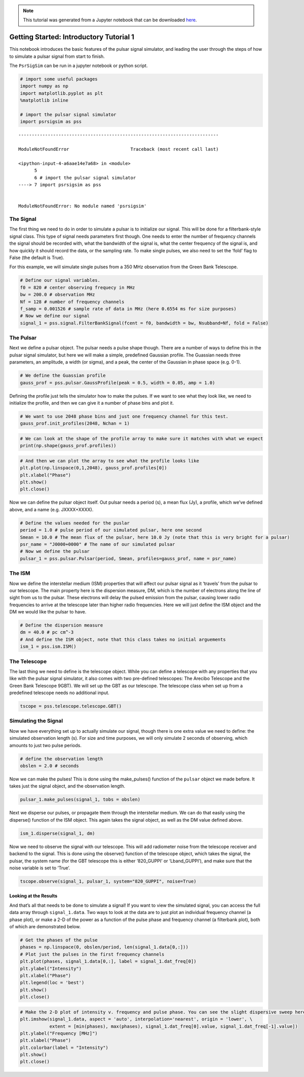 .. note:: This tutorial was generated from a Jupyter notebook that can be
          downloaded `here <_static/notebooks/tutorial_1.ipynb>`_.

.. _tutorial_1:

Getting Started: Introductory Tutorial 1
========================================

This notebook introduces the basic features of the pulsar signal
simulator, and leading the user through the steps of how to simulate a
pulsar signal from start to finish.

The ``PsrSigSim`` can be run in a jupyter notebook or python script.

.. code:: python

    # import some useful packages
    import numpy as np
    import matplotlib.pyplot as plt
    %matplotlib inline
    
    # import the pulsar signal simulator
    import psrsigsim as pss


::


    ---------------------------------------------------------------------------

    ModuleNotFoundError                       Traceback (most recent call last)

    <ipython-input-4-a6aae14e7a68> in <module>
          5 
          6 # import the pulsar signal simulator
    ----> 7 import psrsigsim as pss
    

    ModuleNotFoundError: No module named 'psrsigsim'


The Signal
----------

The first thing we need to do in order to simulate a pulsar is to
initialize our signal. This will be done for a filterbank-style signal
class. This type of signal needs parameters first though. One needs to
enter the number of frequency channels the signal should be recorded
with, what the bandwidth of the signal is, what the center frequency of
the signal is, and how quickly it should record the data, or the
sampling rate. To make single pulses, we also need to set the ‘fold’
flag to False (the default is True).

For this example, we will simulate single pulses from a 350 MHz
observation from the Green Bank Telescope.

.. code:: python

    # Define our signal variables.
    f0 = 820 # center observing frequecy in MHz
    bw = 200.0 # observation MHz
    Nf = 128 # number of frequency channels
    f_samp = 0.001526 # sample rate of data in MHz (here 0.6554 ms for size purposes)
    # Now we define our signal
    signal_1 = pss.signal.FilterBankSignal(fcent = f0, bandwidth = bw, Nsubband=Nf, fold = False)

The Pulsar
----------

Next we define a pulsar object. The pulsar needs a pulse shape though.
There are a number of ways to define this in the pulsar signal
simulator, but here we will make a simple, predefined Gaussian profile.
The Guassian needs three parameters, an amplitude, a width (or sigma),
and a peak, the center of the Gaussian in phase space (e.g. 0-1).

.. code:: python

    # We define the Guassian profile
    gauss_prof = pss.pulsar.GaussProfile(peak = 0.5, width = 0.05, amp = 1.0)

Defining the profile just tells the simulator how to make the pulses. If
we want to see what they look like, we need to initialize the profile,
and then we can give it a number of phase bins and plot it.

.. code:: python

    # We want to use 2048 phase bins and just one frequency channel for this test.
    gauss_prof.init_profiles(2048, Nchan = 1)

.. code:: python

    # We can look at the shape of the profile array to make sure it matches with what we expect
    print(np.shape(gauss_prof.profiles))

.. code:: python

    # And then we can plot the array to see what the profile looks like
    plt.plot(np.linspace(0,1,2048), gauss_prof.profiles[0])
    plt.xlabel("Phase")
    plt.show()
    plt.close()

Now we can define the pulsar object itself. Out pulsar needs a period
(s), a mean flux (Jy), a profile, which we’ve defined above, and a name
(e.g. JXXXX+XXXX).

.. code:: python

    # Define the values needed for the puslar
    period = 1.0 # pulse period of our simulated pulsar, here one second
    Smean = 10.0 # The mean flux of the pulsar, here 10.0 Jy (note that this is very bright for a pulsar)
    psr_name = "J0000+0000" # The name of our simulated pulsar
    # Now we define the pulsar
    pulsar_1 = pss.pulsar.Pulsar(period, Smean, profiles=gauss_prof, name = psr_name)

The ISM
-------

Now we define the interstellar medium (ISM) properties that will affect
our pulsar signal as it ‘travels’ from the pulsar to our telescope. The
main property here is the dispersion measure, DM, which is the number of
electrons along the line of sight from us to the pulsar. These electrons
will delay the pulsed emission from the pulsar, causing lower radio
frequencies to arrive at the telescope later than higher radio
frequencies. Here we will just define the ISM object and the DM we would
like the pulsar to have.

.. code:: python

    # Define the dispersion measure
    dm = 40.0 # pc cm^-3
    # And define the ISM object, note that this class takes no initial arguements
    ism_1 = pss.ism.ISM()

The Telescope
-------------

The last thing we need to define is the telescope object. While you can
define a telescope with any properties that you like with the pulsar
signal simulator, it also comes with two pre-defined telescopes: The
Arecibo Telescope and the Green Bank Telescope 9GBT). We will set up the
GBT as our telescope. The telescope class when set up from a predefined
telescope needs no additional input.

.. code:: python

    tscope = pss.telescope.telescope.GBT()

Simulating the Signal
---------------------

Now we have everything set up to actually simulate our signal, though
there is one extra value we need to define: the simulated observation
length (s). For size and time purposes, we will only simulate 2 seconds
of observing, which amounts to just two pulse periods.

.. code:: python

    # define the observation length
    obslen = 2.0 # seconds

Now we can make the pulses! This is done using the make_pulses()
function of the ``pulsar`` object we made before. It takes just the
signal object, and the observation length.

.. code:: python

    pulsar_1.make_pulses(signal_1, tobs = obslen)

Next we disperse our pulses, or propagate them through the interstellar
medium. We can do that easily using the disperse() function of the ISM
object. This again takes the signal object, as well as the DM value
defined above.

.. code:: python

    ism_1.disperse(signal_1, dm)

Now we need to observe the signal with our telescope. This will add
radiometer noise from the telescope receiver and backend to the signal.
This is done using the observe() function of the telescope object, which
takes the signal, the pulsar, the system name (for the GBT telescope
this is either ‘820_GUPPI’ or ‘Lband_GUPPI’), and make sure that the
noise variable is set to ‘True’.

.. code:: python

    tscope.observe(signal_1, pulsar_1, system="820_GUPPI", noise=True)

Looking at the Results
~~~~~~~~~~~~~~~~~~~~~~

And that’s all that needs to be done to simulate a signal! If you want
to view the simulated signal, you can access the full data array through
``signal_1.data``. Two ways to look at the data are to just plot an
individual frequency channel (a phase plot), or make a 2-D of the power
as a function of the pulse phase and frequency channel (a filterbank
plot), both of which are demonstrated below.

.. code:: python

    # Get the phases of the pulse
    phases = np.linspace(0, obslen/period, len(signal_1.data[0,:]))
    # Plot just the pulses in the first frequency channels
    plt.plot(phases, signal_1.data[0,:], label = signal_1.dat_freq[0])
    plt.ylabel("Intensity")
    plt.xlabel("Phase")
    plt.legend(loc = 'best')
    plt.show()
    plt.close()

.. code:: python

    # Make the 2-D plot of intensity v. frequency and pulse phase. You can see the slight dispersive sweep here.
    plt.imshow(signal_1.data, aspect = 'auto', interpolation='nearest', origin = 'lower', \
               extent = [min(phases), max(phases), signal_1.dat_freq[0].value, signal_1.dat_freq[-1].value])
    plt.ylabel("Frequency [MHz]")
    plt.xlabel("Phase")
    plt.colorbar(label = "Intensity")
    plt.show()
    plt.close()

